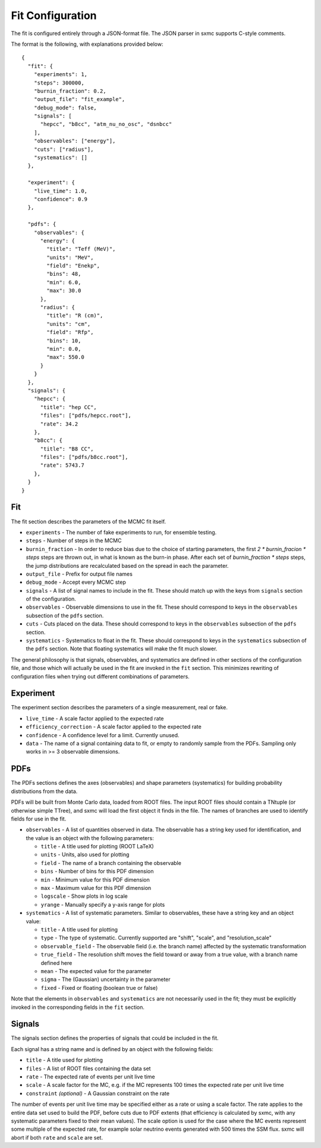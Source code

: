 Fit Configuration
=================
The fit is configured entirely through a JSON-format file. The JSON parser
in sxmc supports C-style comments.

The format is the following, with explanations provided below::

    {
      "fit": {
        "experiments": 1,
        "steps": 300000,
        "burnin_fraction": 0.2,
        "output_file": "fit_example",
        "debug_mode": false,
        "signals": [
          "hepcc", "b8cc", "atm_nu_no_osc", "dsnbcc"
        ],
        "observables": ["energy"],
        "cuts": ["radius"],
        "systematics": []
      },
    
      "experiment": {
        "live_time": 1.0,
        "confidence": 0.9
      },
    
      "pdfs": {
        "observables": {
          "energy": {
            "title": "Teff (MeV)",
            "units": "MeV",
            "field": "Enekp",
            "bins": 48,
            "min": 6.0,
            "max": 30.0
          },
          "radius": {
            "title": "R (cm)",
            "units": "cm",
            "field": "Rfp",
            "bins": 10,
            "min": 0.0,
            "max": 550.0
          }
        }
      },
      "signals": {
        "hepcc": {
          "title": "hep CC",
          "files": ["pdfs/hepcc.root"],
          "rate": 34.2
        },
        "b8cc": {
          "title": "B8 CC",
          "files": ["pdfs/b8cc.root"],
          "rate": 5743.7
        },
      }
    }

Fit
---
The fit section describes the parameters of the MCMC fit itself.

* ``experiments`` - The number of fake experiments to run, for ensemble
  testing.
* ``steps`` - Number of steps in the MCMC
* ``burnin_fraction`` - In order to reduce bias due to the choice of starting
  parameters, the first `2 * burnin_fracion * steps` steps are thrown out,
  in what is known as the burn-in phase. After each set of
  `burnin_fraction * steps` steps, the jump distributions are recalculated
  based on the spread in each the parameter.
* ``output_file`` - Prefix for output file names
* ``debug_mode`` - Accept every MCMC step
* ``signals`` - A list of signal names to include in the fit. These should
  match up with the keys from ``signals`` section of the configuration.
* ``observables`` - Observable dimensions to use in the fit. These should
  correspond to keys in the ``observables`` subsection of the ``pdfs`` section.
* ``cuts`` - Cuts placed on the data. These should correspond to keys in the
  ``observables`` subsection of the ``pdfs`` section.
* ``systematics`` - Systematics to float in the fit. These should correspond
  to keys in the ``systematics`` subsection of the ``pdfs`` section. Note that
  floating systematics will make the fit much slower.

The general philosophy is that signals, observables, and systematics are
defined in other sections of the configuration file, and those which will
actually be used in the fit are invoked in the ``fit`` section. This
minimizes rewriting of configuration files when trying out different
combinations of parameters.

Experiment
----------
The experiment section describes the parameters of a single measurement,
real or fake.

* ``live_time`` - A scale factor applied to the expected rate
* ``efficiency_correction`` - A scale factor applied to the expected rate
* ``confidence`` - A confidence level for a limit. Currently unused.
* ``data`` - The name of a signal containing data to fit, or empty to randomly
  sample from the PDFs. Sampling only works in >= 3 observable dimensions.

PDFs
----
The PDFs sections defines the axes (observables) and shape parameters
(systematics) for building probability distributions from the data.

PDFs will be built from Monte Carlo data, loaded from ROOT files. The
input ROOT files should contain a TNtuple (or otherwise simple TTree), and
sxmc will load the first object it finds in the file. The names of branches
are used to identify fields for use in the fit.

* ``observables`` - A list of quantities observed in data. The observable
  has a string key used for identification, and the value is an object with
  the following parameters:

  * ``title`` - A title used for plotting (ROOT LaTeX)
  * ``units`` - Units, also used for plotting
  * ``field`` - The name of a branch containing the observable
  * ``bins`` - Number of bins for this PDF dimension
  * ``min`` - Minimum value for this PDF dimension
  * ``max`` - Maximum value for this PDF dimension
  * ``logscale`` - Show plots in log scale
  * ``yrange`` - Manually specify a y-axis range for plots
* ``systematics`` - A list of systematic parameters. Similar to observables,
  these have a string key and an object value:

  * ``title`` - A title used for plotting
  * ``type`` - The type of systematic. Currently supported are "shift", "scale", and "resolution_scale"
  * ``observable_field`` - The observable field (i.e. the branch name) affected by the systematic transformation
  * ``true_field`` - The resolution shift moves the field toward or away from a true value, with a branch name defined here
  * ``mean`` - The expected value for the parameter
  * ``sigma`` - The (Gaussian) uncertainty in the parameter
  * ``fixed`` - Fixed or floating (boolean true or false)

Note that the elements in ``observables`` and ``systematics`` are not
necessarily used in the fit; they must be explicitly invoked in the
corresponding fields in the ``fit`` section.

Signals
-------
The signals section defines the properties of signals that could be included in the fit.

Each signal has a string name and is defined by an object with the following
fields:

* ``title`` - A title used for plotting
* ``files`` - A list of ROOT files containing the data set
* ``rate`` - The expected rate of events per unit live time
* ``scale`` - A scale factor for the MC, e.g. if the MC represents 100 times
  the expected rate per unit live time
* ``constraint`` `(optional)` - A Gaussian constraint on the rate

The number of events per unit live time may be specified either as a rate or
using a scale factor. The rate applies to the entire data set used to build
the PDF, before cuts due to PDF extents (that efficiency is calculated by
sxmc, with any systematic parameters fixed to their mean values). The scale
option is used for the case where the MC events represent some multiple of
the expected rate, for example solar neutrino events generated with 500 times
the SSM flux. sxmc will abort if both ``rate`` and ``scale`` are set.

